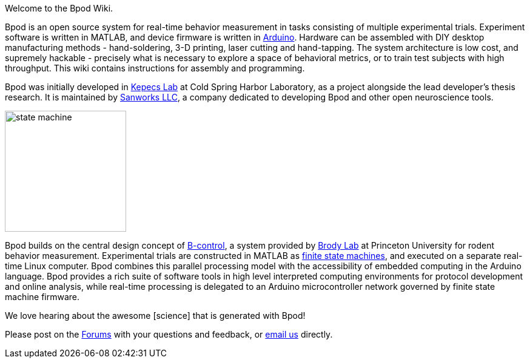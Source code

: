 Welcome to the Bpod Wiki.

Bpod is an open source system for real-time behavior measurement in tasks consisting of multiple experimental trials. Experiment software is written in MATLAB, and device firmware is written in https://www.arduino.cc/[Arduino]. Hardware can be assembled with DIY desktop manufacturing methods - hand-soldering, 3-D printing, laser cutting and hand-tapping. The system architecture is low cost, and supremely hackable - precisely what is necessary to explore a space of behavioral metrics, or to train test subjects with high throughput. This wiki contains instructions for assembly and programming.

Bpod was initially developed in http://kepecslab.cshl.edu/[Kepecs Lab] at Cold Spring Harbor Laboratory, as a project alongside the lead developer's thesis research. It is maintained by https://sanworks.io/[Sanworks LLC], a company dedicated to developing Bpod and other open neuroscience tools.

image:docs/images/state-machine.jpg[width=200,align="center"]

Bpod builds on the central design concept of http://brodywiki.princeton.edu/bcontrol/index.php/Main_Page[B-control], a system provided by http://brodylab.org/[Brody Lab] at Princeton University for rodent behavior measurement. Experimental trials are constructed in MATLAB as https://en.wikipedia.org/wiki/Finite-state_machine[finite state machines], and executed on a separate real-time Linux computer. Bpod combines this parallel processing model with the accessibility of embedded computing in the Arduino language. Bpod provides a rich suite of software tools in high level interpreted computing environments for protocol development and online analysis, while real-time processing is delegated to an Arduino microcontroller network governed by finite state machine firmware.

We love hearing about the awesome [science] that is generated with Bpod! 

Please post on the https://sanworks.io/forums/[Forums] with your questions and feedback, or https://sanworks.io/about/contact.php[email us] directly.